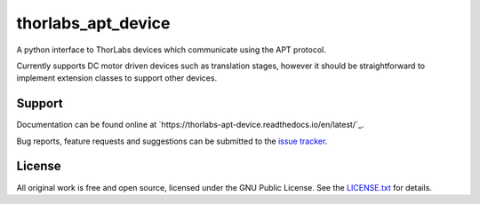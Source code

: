 thorlabs_apt_device
===================

A python interface to ThorLabs devices which communicate using the APT protocol.

Currently supports DC motor driven devices such as translation stages, however it should be
straightforward to implement extension classes to support other devices.


Support
-------

Documentation can be found online at `https://thorlabs-apt-device.readthedocs.io/en/latest/`_.

Bug reports, feature requests and suggestions can be submitted to the `issue tracker <https://gitlab.com/ptapping/thorlabs-apt-device/-/issues>`_.


License
-------

All original work is free and open source, licensed under the GNU Public License.
See the `LICENSE.txt <https://gitlab.com/ptapping/thorlabs-apt-device/-/blob/main/LICENSE.txt>`_ for details.
